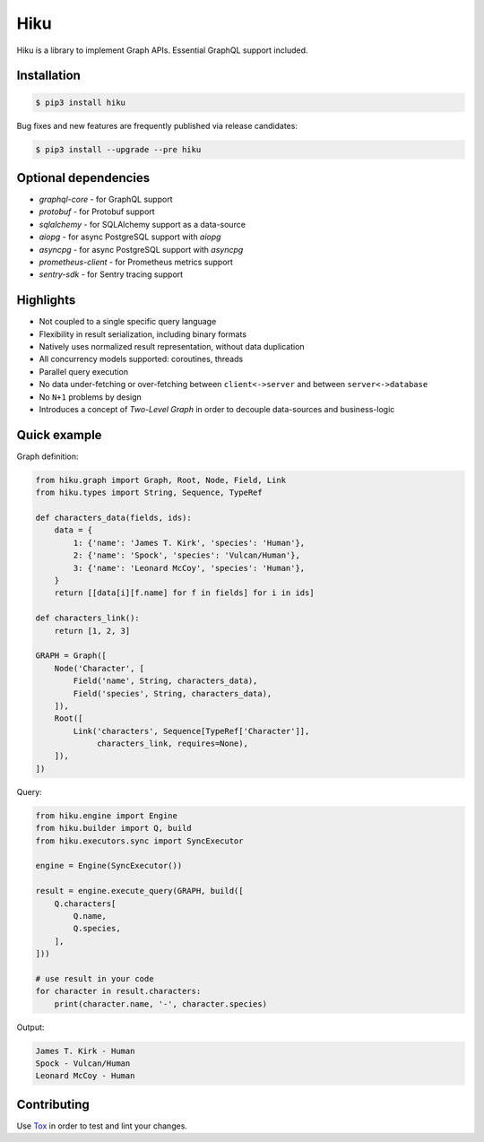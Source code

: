 Hiku
====

|project|_ |documentation|_ |version|_ |tag|_ |license|_

Hiku is a library to implement Graph APIs. Essential GraphQL support included.

Installation
~~~~~~~~~~~~

.. code-block:: shell

  $ pip3 install hiku

Bug fixes and new features are frequently published via release candidates:

.. code-block:: shell

  $ pip3 install --upgrade --pre hiku

Optional dependencies
~~~~~~~~~~~~~~~~~~~~~

* `graphql-core` - for GraphQL support
* `protobuf` - for Protobuf support
* `sqlalchemy` - for SQLAlchemy support as a data-source
* `aiopg` - for async PostgreSQL support with `aiopg`
* `asyncpg` - for async PostgreSQL support with `asyncpg`
* `prometheus-client` - for Prometheus metrics support
* `sentry-sdk` - for Sentry tracing support


Highlights
~~~~~~~~~~

* Not coupled to a single specific query language
* Flexibility in result serialization, including binary formats
* Natively uses normalized result representation, without data duplication
* All concurrency models supported: coroutines, threads
* Parallel query execution
* No data under-fetching or over-fetching between ``client<->server`` and
  between ``server<->database``
* No ``N+1`` problems by design
* Introduces a concept of `Two-Level Graph` in order to decouple data-sources
  and business-logic

Quick example
~~~~~~~~~~~~~

Graph definition:

.. code-block:: python

  from hiku.graph import Graph, Root, Node, Field, Link
  from hiku.types import String, Sequence, TypeRef

  def characters_data(fields, ids):
      data = {
          1: {'name': 'James T. Kirk', 'species': 'Human'},
          2: {'name': 'Spock', 'species': 'Vulcan/Human'},
          3: {'name': 'Leonard McCoy', 'species': 'Human'},
      }
      return [[data[i][f.name] for f in fields] for i in ids]

  def characters_link():
      return [1, 2, 3]

  GRAPH = Graph([
      Node('Character', [
          Field('name', String, characters_data),
          Field('species', String, characters_data),
      ]),
      Root([
          Link('characters', Sequence[TypeRef['Character']],
               characters_link, requires=None),
      ]),
  ])

Query:

.. code-block:: python

  from hiku.engine import Engine
  from hiku.builder import Q, build
  from hiku.executors.sync import SyncExecutor

  engine = Engine(SyncExecutor())

  result = engine.execute_query(GRAPH, build([
      Q.characters[
          Q.name,
          Q.species,
      ],
  ]))

  # use result in your code
  for character in result.characters:
      print(character.name, '-', character.species)

Output:

.. code-block:: text

  James T. Kirk - Human
  Spock - Vulcan/Human
  Leonard McCoy - Human

Contributing
~~~~~~~~~~~~

Use Tox_ in order to test and lint your changes.

.. _Tox: https://tox.readthedocs.io/
.. |project| image:: https://img.shields.io/badge/evo-company%2Fhiku-blueviolet.svg?logo=github
.. _project: https://github.com/evo-company/hiku
.. |documentation| image:: https://img.shields.io/badge/docs-hiku.rtfd.io-blue.svg
.. _documentation: https://hiku.readthedocs.io/en/latest/
.. |version| image:: https://img.shields.io/pypi/v/hiku.svg?label=stable&color=green
.. _version: https://pypi.org/project/hiku/
.. |tag| image:: https://img.shields.io/github/tag/evo-company/hiku.svg?label=latest
.. _tag: https://pypi.org/project/hiku/#history
.. |license| image:: https://img.shields.io/pypi/l/hiku.svg
.. _license: https://github.com/evo-company/hiku/blob/master/LICENSE.txt
